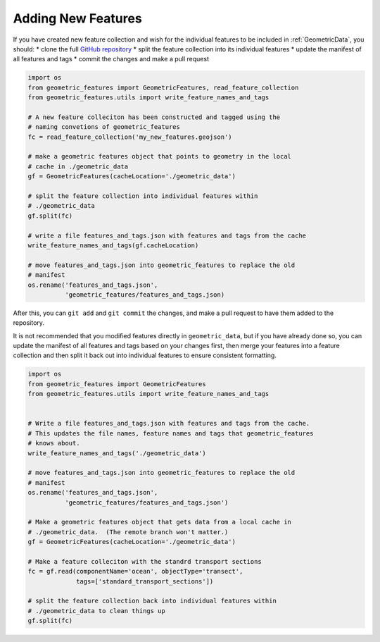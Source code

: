 .. _adding_features:

Adding New Features
===================

If you have created new feature collection and wish for the individual features
to be included in :ref:`GeometricData`, you should:
* clone the full `GitHub repository`_
* split the feature collection into its individual features
* update the manifest of all features and tags
* commit the changes and make a pull request

.. code-block:: python

   import os
   from geometric_features import GeometricFeatures, read_feature_collection
   from geometric_features.utils import write_feature_names_and_tags

   # A new feature colleciton has been constructed and tagged using the
   # naming convetions of geometric_features
   fc = read_feature_collection('my_new_features.geojson')

   # make a geometric features object that points to geometry in the local
   # cache in ./geometric_data
   gf = GeometricFeatures(cacheLocation='./geometric_data')

   # split the feature collection into individual features within
   # ./geometric_data
   gf.split(fc)

   # write a file features_and_tags.json with features and tags from the cache
   write_feature_names_and_tags(gf.cacheLocation)

   # move features_and_tags.json into geometric_features to replace the old
   # manifest
   os.rename('features_and_tags.json',
             'geometric_features/features_and_tags.json)

After this, you can ``git add`` and ``git commit`` the changes, and make a
pull request to have them added to the repository.


It is not recommended that you modified features directly in
``geometric_data``, but if you have already done so, you can update the
manifest of all features and tags based on your changes first, then merge your
features into a feature collection and then split it back out into individual
features to ensure consistent formatting.

.. code-block:: python

    import os
    from geometric_features import GeometricFeatures
    from geometric_features.utils import write_feature_names_and_tags


    # Write a file features_and_tags.json with features and tags from the cache.
    # This updates the file names, feature names and tags that geometric_features
    # knows about.
    write_feature_names_and_tags('./geometric_data')

    # move features_and_tags.json into geometric_features to replace the old
    # manifest
    os.rename('features_and_tags.json',
              'geometric_features/features_and_tags.json')

    # Make a geometric features object that gets data from a local cache in
    # ./geometric_data.  (The remote branch won't matter.)
    gf = GeometricFeatures(cacheLocation='./geometric_data')

    # Make a feature colleciton with the standrd transport sections
    fc = gf.read(componentName='ocean', objectType='transect',
                 tags=['standard_transport_sections'])

    # split the feature collection back into individual features within
    # ./geometric_data to clean things up
    gf.split(fc)


.. _`GitHub repository`: https://github.com/MPAS-Dev/geometric_features
